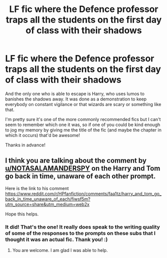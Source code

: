 #+TITLE: LF fic where the Defence professor traps all the students on the first day of class with their shadows

* LF fic where the Defence professor traps all the students on the first day of class with their shadows
:PROPERTIES:
:Author: Efficient_Assistant
:Score: 6
:DateUnix: 1585121891.0
:DateShort: 2020-Mar-25
:FlairText: What's That Fic?
:END:
And the only one who is able to escape is Harry, who uses lumos to banishes the shadows away. It was done as a demonstration to keep everybody on constant vigilance or that wizards are scary or something like that.

I'm pretty sure it's one of the more commonly recommended fics but I can't seem to remember which one it was, so if one of you could be kind enough to jog my memory by giving me the title of the fic (and maybe the chapter in which it occurs) that'd be awesome!

Thanks in advance!


** I think you are talking about the comment by [[/u/NOTASALAMANDERSPY][u/NOTASALAMANDERSPY]] on the *Harry and Tom go back in time, unaware of each other* prompt.

Here is the link to his comment [[https://www.reddit.com/r/HPfanfiction/comments/faa1tz/harry_and_tom_go_back_in_time_unaware_of_each/fiwsf5m?utm_source=share&utm_medium=web2x]]

Hope this helps.
:PROPERTIES:
:Author: HHrPie
:Score: 5
:DateUnix: 1585122795.0
:DateShort: 2020-Mar-25
:END:

*** It did! That's the one! It really does speak to the writing quality of some of the responses to the prompts on these subs that I thought it was an actual fic. Thank you! :)
:PROPERTIES:
:Author: Efficient_Assistant
:Score: 3
:DateUnix: 1585123466.0
:DateShort: 2020-Mar-25
:END:

**** You are welcome. I am glad I was able to help.
:PROPERTIES:
:Author: HHrPie
:Score: 3
:DateUnix: 1585123807.0
:DateShort: 2020-Mar-25
:END:
